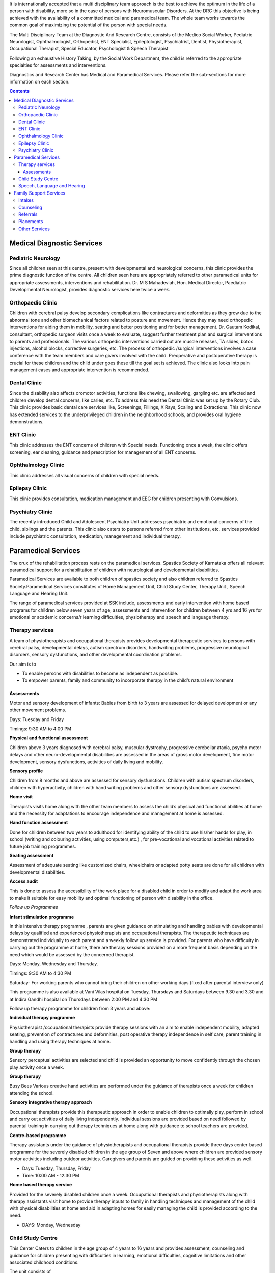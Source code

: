 .. title: Diagnostic and Research Center
.. slug: diagnostic-and-research-center
.. date: 2017-12-10 22:03:17 UTC+05:30
.. tags:
.. category:
.. link:
.. description:
.. type: text

It is internationally accepted that a multi disciplinary team approach is the best to achieve the optimum
in the life of a person with disability, more so in the case of persons with Neuromuscular Disorders. At
the DRC this objective is being achieved with the availability of a committed medical and paramedical team.
The whole team works towards the  common goal of maximizing the potential of the person with special needs.

The Multi Disciplinary Team at the Diagnostic And Research Centre, consists of the Medico Social Worker,
Pediatric Neurologist, Ophthalmologist, Orthopedist, ENT Specialist, Epileptologist, Psychiatrist,
Dentist, Physiotherapist, Occupational Therapist, Special Educator, Psychologist & Speech Therapist

Following an exhaustive History Taking, by the Social Work Department, the child
is referred to the appropriate specialties for assessments and interventions.

Diagnostics and Research Center has Medical and Paramedical Services.
Please refer the sub-sections for more information on each section.

.. contents::

Medical Diagnostic Services
---------------------------

Pediatric Neurology
===================

Since all children seen at this centre, present with developmental and neurological concerns, this clinic
provides the prime diagnostic function of the centre.  All children seen here are appropriately referred to
other paramedical units for appropriate assessments, interventions and rehabilitation. Dr. M S Mahadeviah,
Hon. Medical Director, Paediatric Developmental Neurologist, provides diagnostic services here twice a week.

Orthopaedic Clinic
==================

Children with cerebral palsy develop secondary complications like contractures and deformities as they grow
due to the abnormal tone and other biomechanical factors related to posture and movement. Hence they may need
orthopedic interventions for aiding them in mobility, seating and better positioning and for better management.
Dr. Gautam Kodikal, consultant, orthopedic surgeon visits once a week to evaluate, suggest further treatment plan
and surgical interventions to parents and professionals. The various orthopedic interventions carried out are
muscle releases, TA slides, botox injections, alcohol blocks, corrective surgeries, etc. The process of orthopedic
/surgical interventions involves a case conference with the team members and care givers involved with the child.
Preoperative and postoperative therapy is crucial for these children and the child under goes these till the goal
set is achieved. The clinic also looks into pain management cases and appropriate intervention is recommended.

Dental Clinic
=============

Since the disability also affects oromotor activities, functions like chewing, swallowing, gargling
etc. are affected and children develop dental concerns, like caries, etc. To address this need the
Dental Clinic was set up by the Rotary Club. This clinic provides basic dental care services like,
Screenings, Fillings, X Rays, Scaling and Extractions. This clinic now has extended services to the
underprivileged children in the neighborhood schools, and provides oral hygiene demonstrations.

ENT Clinic
==========

This clinic addresses the ENT concerns of children with Special needs. Functioning once a week, the
clinic offers screening, ear cleaning, guidance and prescription for management of all ENT concerns.

Ophthalmology Clinic
====================

This clinic addresses all visual concerns of children with special needs.

Epilepsy Clinic
===============

This clinic provides consultation, medication management and EEG for children presenting with Convulsions.

Psychiatry Clinic
=================

The recently introduced Child and Adolescent Psychiatry Unit addresses psychiatric and emotional concerns
of the child, siblings and the parents. This clinic also caters to persons referred from other institutions,
etc. services provided include psychiatric consultation, medication, management and individual therapy.

Paramedical Services
--------------------

The crux of the rehabilitation process rests on the paramedical services. Spastics Society of Karnataka offers all
relevant paramedical support for a rehabilitation of children with neurological and developmental disabilities.

Paramedical Services are available to both children of spastics society  and also
children referred to Spastics Society.Paramedical Services constitutes of Home
Management Unit, Child Study Center, Therapy Unit , Speech Language and Hearing Unit.

The range of paramedical services provided at SSK include, assessments and early intervention with home based
programs for children below seven years of age, assessments and intervention for children between 4 yrs and 16
yrs for emotional or academic concerns/r learning difficulties, physiotherapy and speech and language therapy.

Therapy services
================

A team of physiotherapists and occupational therapists provides developmental therapeutic services to
persons with cerebral palsy, developmental delays, autism spectrum disorders, handwriting problems,
progressive neurological disorders, sensory dysfunctions, and other developmental coordination problems.

Our aim is to

* To enable persons with disabilities to become as independent as possible.
* To empower parents, family and community to incorporate therapy in the child’s natural environment

Assessments
+++++++++++

Motor and sensory development of infants: Babies from birth to 3 years
are assessed  for delayed development or any other movement problems.

Days: Tuesday and Friday

Timings: 9:30 AM to 4:00 PM

**Physical and functional assessment**

Children above 3 years diagnosed with cerebral palsy, muscular dystrophy, progressive cerebellar ataxia,
psycho motor delays and other neuro-developmental disabilities are assessed in the areas of gross motor
development, fine motor development, sensory dysfunctions, activities of daily living and mobility.

**Sensory profile**

Children from 8 months and above are assessed for sensory dysfunctions. Children with autism spectrum disorders,
children with hyperactivity, children with hand writing problems and other sensory dysfunctions are assessed.

**Home visit**

Therapists visits home along with the other team members to assess the child’s physical and functional abilities
at home and the necessity for adaptations to encourage independence and management at home is assessed.

**Hand function assessment**

Done for children between two years to adulthood for identifying ability of the child to use
his/her hands for play, in school (writing and colouring activities, using computers,etc.)
, for pre-vocational and vocational activities related to future job training programmes.

**Seating assessment**

Assessment of adequate seating like customized chairs, wheelchairs or adapted
potty seats are done for all children with developmental disabilities.

**Access audit**

This is done to assess the accessibility of the work place for a disabled child in order to modify and adapt the
work area to make it suitable for easy mobility and optimal functioning of person with disability in the office.

*Follow up Programmes*

**Infant stimulation programme**

In this intensive therapy programme , parents are given guidance on stimulating and handling babies
with developmental delays by qualified and experienced physiotherapists and occupational therapists. The
therapeutic techniques are demonstrated individually to each parent and a weekly follow up service is
provided. For parents who have difficulty in carrying out the programme at home, there are therapy sessions
provided on a more frequent basis depending on the need which would be assessed by the concerned therapist.

Days: Monday, Wednesday and Thursday.

Timings: 9:30 AM to 4:30 PM

Saturday- For working parents who cannot bring their children on other working days (fixed after parental interview only)

This programme is also available at Vani Vilas hospital on Tuesday, Thursdays and Saturdays
between 9.30 and 3.30 and at Indira Gandhi hospital on Thursdays between 2:00 PM and 4:30 PM

Follow up therapy programme for children from 3 years and above:

**Individual therapy programme**

Physiotherapist /occupational therapists provide therapy sessions with an aim to enable independent
mobility, adapted seating, prevention of contractures and deformities, post operative therapy
independence in self care, parent training in handling and using therapy techniques at home.

**Group therapy**

Sensory perceptual activities are selected and child is provided an
opportunity to move confidently through the chosen play activity once a week.

**Group therapy**

Busy Bees Various creative hand activities are performed under the
guidance of therapists once a week for children attending the school.

**Sensory integrative therapy approach**

Occupational therapists provide this therapeutic approach in order to enable children to optimally play, perform in
school and carry out activities of daily living independently. Individual sessions are provided based on need followed
by parental training in carrying out therapy techniques at home along with guidance to school teachers are provided.

**Centre-based programme**

Therapy assistants under the guidance of physiotherapists and occupational therapists provide three days center based
programme for the severely disabled children in the age group of Seven and above where children are provided sensory
motor activities including outdoor activities. Caregivers and parents are guided on providing these activities as well.

* Days: Tuesday, Thursday, Friday
* Time: 10:00 AM - 12:30 PM

**Home based therapy service**

Provided for the severely disabled children once a week. Occupational therapists and
physiotherapists along with therapy assistants visit home to provide therapy inputs to
family in handling techniques and management of the child with physical disabilities at home
and aid in adapting homes for easily managing the child is provided according to the need.

* DAYS: Monday, Wednesday

Child Study Centre
==================

This Center Caters to children in the age group of 4 years to 16 years and provides
assessment, counseling and guidance for children presenting with difficulties in learning,
emotional difficulties, cognitive limitations and other associated childhood conditions.

The unit consists of

* Psychology Unit
* Education Unit

**Mission of the Unit**

* To understand every child referred in terms of socio-emotional, learning and communication skills.
* To enhance every referred child’s potential to make him self reliant and confident in order to enhance his/her
  integration into society.

Speech, Language and Hearing
============================

The Speech, Language and Hearing unit of the Spastics Society of Karnataka provides
diagnosis and intervention for children presenting with various speech, language
and hearing concerns associated with neurological and developmental conditions.

**Early Special Education (Home Management)**

**Home Management Unit**

This unit strives to help the child up to 7 years of age with Special Needs to develop as an individual within
the Home Environment, using the parents and the Family as active partners in the child’s rehabilitation program.

**Special Needs Children (Client Profile)**

Children below the age of seven years who have been diagnosed with neuromuscular delays and disabilities,
developmental delays, at risk for delays, preschool children who are at risk for learning difficulties.

Children of any age group diagnosed with Cerebral Palsy or any other Neuromuscular disabilities.

**Objectives of the Unit**

The Unit aims to reduce deficits and provide skill training to
children with developmental delays in order to promote development.

**Services Provided**

* Assessments
* Developmental Assessment
* Educational Assessment

**Follow-up Programs**

* Special Education Programs customized for children attending schools-appropriate to developmental stage of the child.
* Individual and Group Training for children aged between one year and 6
  years.Training is held one to five days a week, depending on the child's needs.
* Home Based Training for children between one year to 14 years, for Outstation Families.  Schedule
  of intervention is once in 1/2/3 month depending on the parents convenience and the child's needs.
* Guidance for appropriate school  placement of the child.
* Parent Training, Parent Counseling, Parent Workshops and Centre-Based Intervention.

Family Support Services
-----------------------

This is a service provided at the Spastics Society of Karnataka by the Medico Social
Work Department. The department has been a networking unit, bringing together the
family as a part of the whole institution and nurturing and empowering parents.

**Mission of the Unit**

To enhance the process of rehabilitation by optimally involving the family and social system to which the child belongs.
To enhance complete social integration of every child referred.

Services Provided Are

Intakes
=======

A complete evaluative case history of each child referred, and guidance on future course
of action to be taken based on the case history is done by the Medico Social worker.

Counseling
==========

* For Children and Adolescents with emotional concerns and requiring guidance on course of action to be taken.
* For families of the children referred.
* For Siblings of the Children with Special needs.

Referrals
=========

Referral to the appropriate services within the Spastics Society, based on the needs as assessed by the
Medico Social Worker. Referral to other institutions based on a comprehensive understanding of the needs.

Placements
==========

Placement of Children with Special Needs in Open work units and sheltered work units.

Other Services
==============

Home visits, group meetings of mothers, siblings, fathers and families are regularly
conducted to enhance intervention and to validate comprehensive care for the child.


